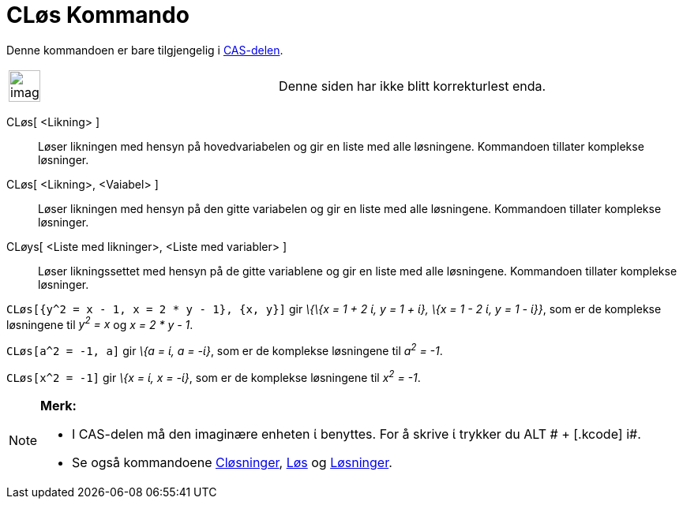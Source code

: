 = CLøs Kommando
:page-en: commands/CSolve
ifdef::env-github[:imagesdir: /nb/modules/ROOT/assets/images]

Denne kommandoen er bare tilgjengelig i xref:/CAS_delen.adoc[CAS-delen].

[width="100%",cols="50%,50%",]
|===
a|
image:Ambox_content.png[image,width=40,height=40]

|Denne siden har ikke blitt korrekturlest enda.
|===

CLøs[ <Likning> ]::
  Løser likningen med hensyn på hovedvariabelen og gir en liste med alle løsningene. Kommandoen tillater komplekse
  løsninger.
CLøs[ <Likning>, <Vaiabel> ]::
  Løser likningen med hensyn på den gitte variabelen og gir en liste med alle løsningene. Kommandoen tillater komplekse
  løsninger.
CLøys[ <Liste med likninger>, <Liste med variabler> ]::
  Løser likningssettet med hensyn på de gitte variablene og gir en liste med alle løsningene. Kommandoen tillater
  komplekse løsninger.

[EXAMPLE]
====

`++CLøs[{y^2 = x - 1, x = 2 * y - 1}, {x, y}]++` gir _\{\{x = 1 + 2 ί, y = 1 + ί}, \{x = 1 - 2 ί, y = 1 - ί}}_, som er
de komplekse løsningene til _y^2^ = x_ og _x = 2 * y - 1_.

====

[EXAMPLE]
====

`++CLøs[a^2 = -1, a]++` gir _\{a = ί, a = -ί}_, som er de komplekse løsningene til _a^2^ = -1_.

====

[EXAMPLE]
====

`++CLøs[x^2 = -1]++` gir _\{x = ί, x = -ί}_, som er de komplekse løsningene til _x^2^ = -1_.

====

[NOTE]
====

*Merk:*

* I CAS-delen må den imaginære enheten ί benyttes. For å skrive ί trykker du [.kcode]#ALT # + [.kcode]# i#.
* Se også kommandoene xref:/commands/CLøsninger.adoc[Cløsninger], xref:/commands/Løs.adoc[Løs] og
xref:/commands/Løsninger.adoc[Løsninger].

====
